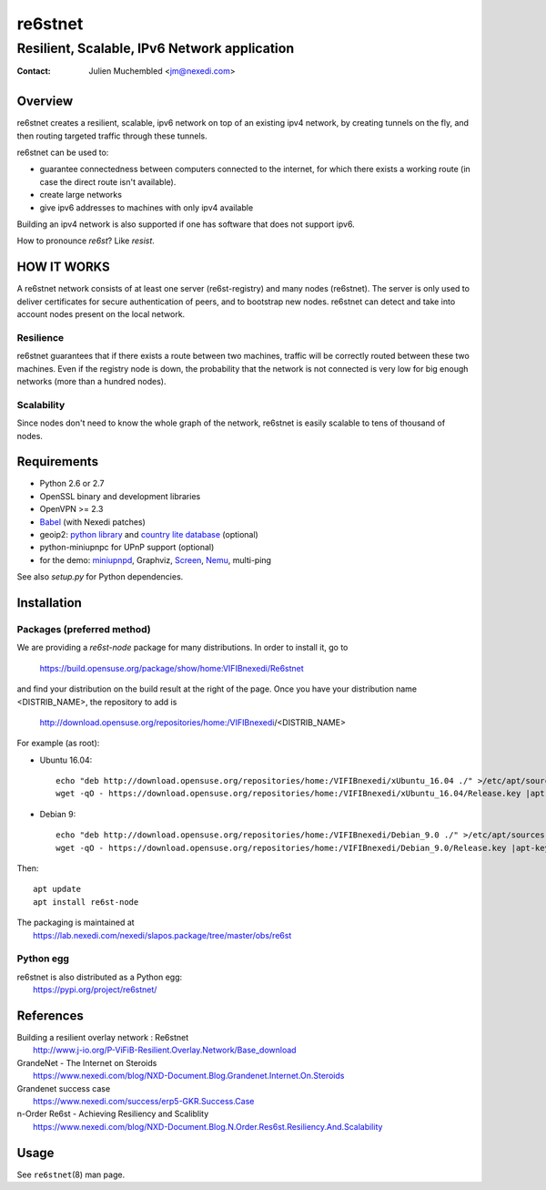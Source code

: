 ==========
 re6stnet
==========

---------------------------------------------
Resilient, Scalable, IPv6 Network application
---------------------------------------------

:Contact: Julien Muchembled <jm@nexedi.com>

Overview
========

re6stnet creates a resilient, scalable, ipv6 network on top of an existing ipv4
network, by creating tunnels on the fly, and then routing targeted traffic
through these tunnels.

re6stnet can be used to:

- guarantee connectedness between computers connected to the
  internet, for which there exists a working route (in case the direct route
  isn't available).
- create large networks
- give ipv6 addresses to machines with only ipv4 available

Building an ipv4 network is also supported if one has software that does not
support ipv6.

How to pronounce `re6st`? Like `resist`.

HOW IT WORKS
============

A re6stnet network consists of at least one server (re6st-registry) and many
nodes (re6stnet). The server is only used to deliver certificates for secure
authentication of peers, and to bootstrap new nodes.
re6stnet can detect and take into account nodes present on the local network.

Resilience
----------
re6stnet guarantees that if there exists a route between two machines,
traffic will be correctly routed between these two machines.
Even if the registry node is down, the probability that the network is not
connected is very low for big enough networks (more than a hundred nodes).

Scalability
-----------

Since nodes don't need to know the whole graph of the network, re6stnet is
easily scalable to tens of thousand of nodes.

Requirements
============

- Python 2.6 or 2.7
- OpenSSL binary and development libraries
- OpenVPN >= 2.3
- Babel_ (with Nexedi patches)
- geoip2: `python library`_ and `country lite database`_ (optional)
- python-miniupnpc for UPnP support (optional)
- for the demo: miniupnpd_, Graphviz, Screen_, Nemu_, multi-ping

See also `setup.py` for Python dependencies.

.. _Babel: https://lab.nexedi.com/nexedi/babeld
.. _Nemu: https://github.com/thetincho/nemu
.. _miniupnpd: http://miniupnp.free.fr/
.. _multi-ping: https://github.com/romana/multi-ping
.. _Screen: http://savannah.gnu.org/projects/screen
.. _python library: https://pypi.org/project/geoip2/
.. _country lite database: https://dev.maxmind.com/geoip/geoip2/geolite2/

Installation
============

Packages (preferred method)
---------------------------

We are providing a `re6st-node` package for many distributions.
In order to install it, go to

  https://build.opensuse.org/package/show/home:VIFIBnexedi/Re6stnet

and find your distribution on the build result at the right of the page.
Once you have your distribution name <DISTRIB_NAME>, the repository to add is

  http://download.opensuse.org/repositories/home:/VIFIBnexedi/<DISTRIB_NAME>

For example (as root):

* Ubuntu 16.04::

   echo "deb http://download.opensuse.org/repositories/home:/VIFIBnexedi/xUbuntu_16.04 ./" >/etc/apt/sources.list.d/re6stnet.list
   wget -qO - https://download.opensuse.org/repositories/home:/VIFIBnexedi/xUbuntu_16.04/Release.key |apt-key add -

* Debian 9::

   echo "deb http://download.opensuse.org/repositories/home:/VIFIBnexedi/Debian_9.0 ./" >/etc/apt/sources.list.d/re6stnet.list
   wget -qO - https://download.opensuse.org/repositories/home:/VIFIBnexedi/Debian_9.0/Release.key |apt-key add -

Then::

  apt update
  apt install re6st-node

| The packaging is maintained at
|   https://lab.nexedi.com/nexedi/slapos.package/tree/master/obs/re6st

Python egg
----------

| re6stnet is also distributed as a Python egg:
|   https://pypi.org/project/re6stnet/

References
==========

| Building a resilient overlay network : Re6stnet
|   http://www.j-io.org/P-ViFiB-Resilient.Overlay.Network/Base_download
| GrandeNet - The Internet on Steroids
|   https://www.nexedi.com/blog/NXD-Document.Blog.Grandenet.Internet.On.Steroids
| Grandenet success case
|  https://www.nexedi.com/success/erp5-GKR.Success.Case
| n-Order Re6st - Achieving Resiliency and Scaliblity
|  https://www.nexedi.com/blog/NXD-Document.Blog.N.Order.Res6st.Resiliency.And.Scalability

Usage
=====

See ``re6stnet``\ (8) man page.
